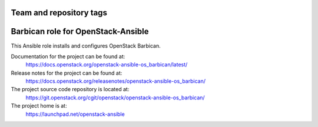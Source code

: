 ========================
Team and repository tags
========================

.. image:: https://governance.openstack.org/tc/badges/openstack-ansible-os_barbican.svg
    :target: https://governance.openstack.org/tc/reference/tags/index.html

.. Change things from this point on

===================================
Barbican role for OpenStack-Ansible
===================================

This Ansible role installs and configures OpenStack Barbican.

Documentation for the project can be found at:
  https://docs.openstack.org/openstack-ansible-os_barbican/latest/

Release notes for the project can be found at:
  https://docs.openstack.org/releasenotes/openstack-ansible-os_barbican/

The project source code repository is located at:
  https://git.openstack.org/cgit/openstack/openstack-ansible-os_barbican/

The project home is at:
  https://launchpad.net/openstack-ansible
